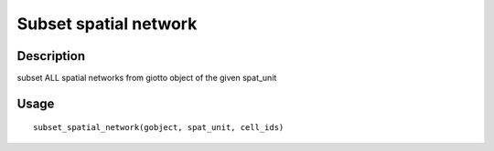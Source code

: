 Subset spatial network
----------------------

Description
~~~~~~~~~~~

subset ALL spatial networks from giotto object of the given spat_unit

Usage
~~~~~

::

   subset_spatial_network(gobject, spat_unit, cell_ids)
